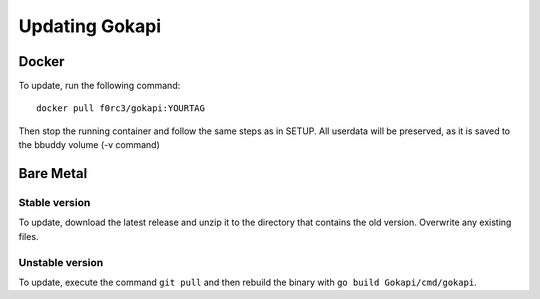 .. _update:

======================
Updating Gokapi
======================

***************
Docker
***************

To update, run the following command:
::

  docker pull f0rc3/gokapi:YOURTAG

Then stop the running container and follow the same steps as in SETUP. All userdata will be preserved, as it is saved to the bbuddy volume (-v command) 

**********
Bare Metal
**********

Stable version
==============

To update, download the latest release and unzip it to the directory that contains the old version. Overwrite any existing files.


Unstable version
=================

To update, execute the command ``git pull`` and then rebuild the binary with ``go build Gokapi/cmd/gokapi``.
